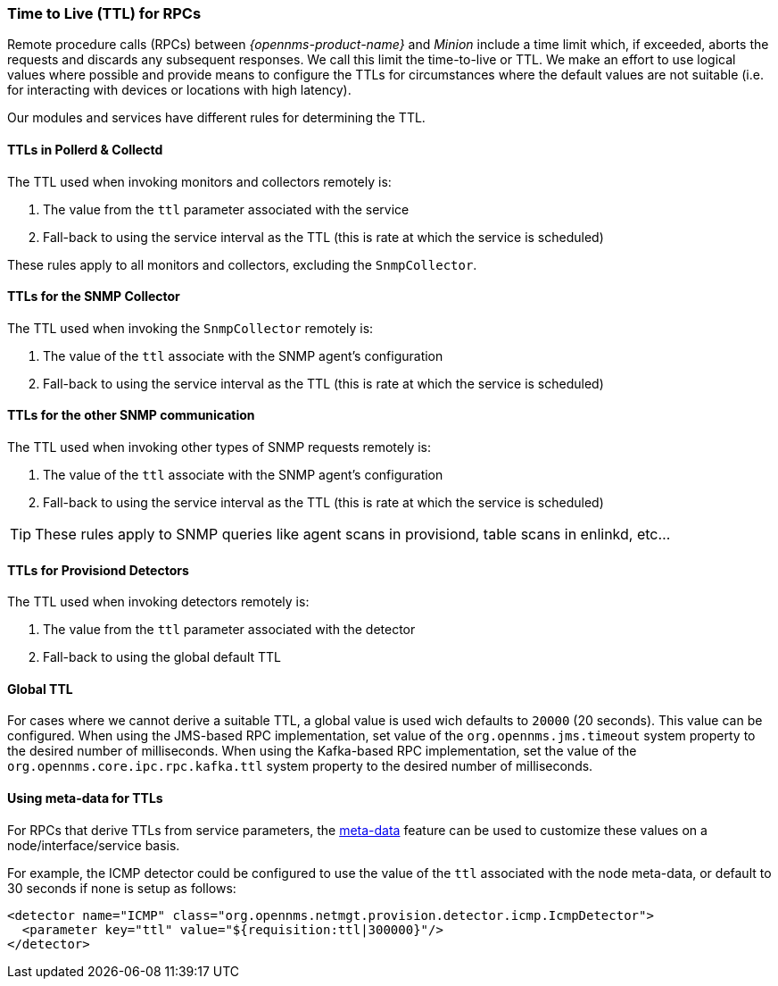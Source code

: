 // Allow GitHub image rendering
:imagesdir: ../../images

[[ga-minion-ttl]]

=== Time to Live (TTL) for RPCs

Remote procedure calls (RPCs) between _{opennms-product-name}_ and _Minion_ include a time limit which, if exceeded, aborts the requests and discards any subsequent responses.
We call this limit the time-to-live or TTL.
We make an effort to use logical values where possible and provide means to configure the TTLs for circumstances where the default values are not suitable (i.e. for interacting with devices or locations with high latency).

Our modules and services have different rules for determining the TTL.

==== TTLs in Pollerd & Collectd

The TTL used when invoking monitors and collectors remotely is:

1. The value from the `ttl` parameter associated with the service
2. Fall-back to using the service interval as the TTL (this is rate at which the service is scheduled)

These rules apply to all monitors and collectors, excluding the `SnmpCollector`.

==== TTLs for the SNMP Collector

The TTL used when invoking the `SnmpCollector` remotely is:

1. The value of the `ttl` associate with the SNMP agent's configuration
2. Fall-back to using the service interval as the TTL (this is rate at which the service is scheduled)

==== TTLs for the other SNMP communication

The TTL used when invoking other types of SNMP requests remotely is:

1. The value of the `ttl` associate with the SNMP agent's configuration
2. Fall-back to using the service interval as the TTL (this is rate at which the service is scheduled)

TIP: These rules apply to SNMP queries like agent scans in provisiond, table scans in enlinkd, etc...

==== TTLs for Provisiond Detectors

The TTL used when invoking detectors remotely is:

1. The value from the `ttl` parameter associated with the detector
2. Fall-back to using the global default TTL

==== Global TTL

For cases where we cannot derive a suitable TTL, a global value is used wich defaults to `20000` (20 seconds).
This value can be configured.
When using the JMS-based RPC implementation, set value of the `org.opennms.jms.timeout` system property to the desired number of milliseconds.
When using the Kafka-based RPC implementation, set the value of the `org.opennms.core.ipc.rpc.kafka.ttl` system property to the desired number of milliseconds.

==== Using meta-data for TTLs

For RPCs that derive TTLs from service parameters, the link:#ga-meta-data[meta-data] feature can be used to customize these values on a node/interface/service basis.

For example, the ICMP detector could be configured to use the value of the `ttl` associated with the node meta-data, or default to 30 seconds if none is setup as follows:

```
<detector name="ICMP" class="org.opennms.netmgt.provision.detector.icmp.IcmpDetector">
  <parameter key="ttl" value="${requisition:ttl|300000}"/>
</detector>
```
